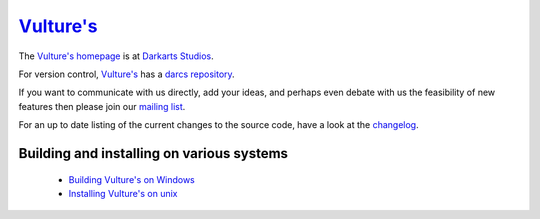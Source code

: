 `Vulture's`_
============

The `Vulture's`_ homepage_ is at `Darkarts Studios`_.

For version control, `Vulture's`_ has a darcs_ repository_.

If you want to communicate with us directly, add your ideas, and perhaps even debate with us the feasibility of new features then please join our `mailing list`_.

For an up to date listing of the current changes to the source code, have a look at the changelog_.

Building and installing on various systems
------------------------------------------

 - `Building Vulture's on Windows`_
 - `Installing Vulture's on unix`_  

.. _Building Vulture's on Windows: INSTALL_win32.html
.. _Installing Vulture's on unix: INSTALL_unix.html

.. _changelog: changelog.html
.. _homepage: http://www.darkarts.co.za/projects/vultures
.. _vulture's: homepage_
.. _repository: http://usrsrc.org/darcs/vultures
.. _community site: http://www.diguru.com/
.. _mailing list: http://lists.darkarts.co.za/mailman/listinfo/vultures
.. _Darkarts Studios: http://www.darkarts.co.za/
.. _darcs: http://www.darcs.net/

